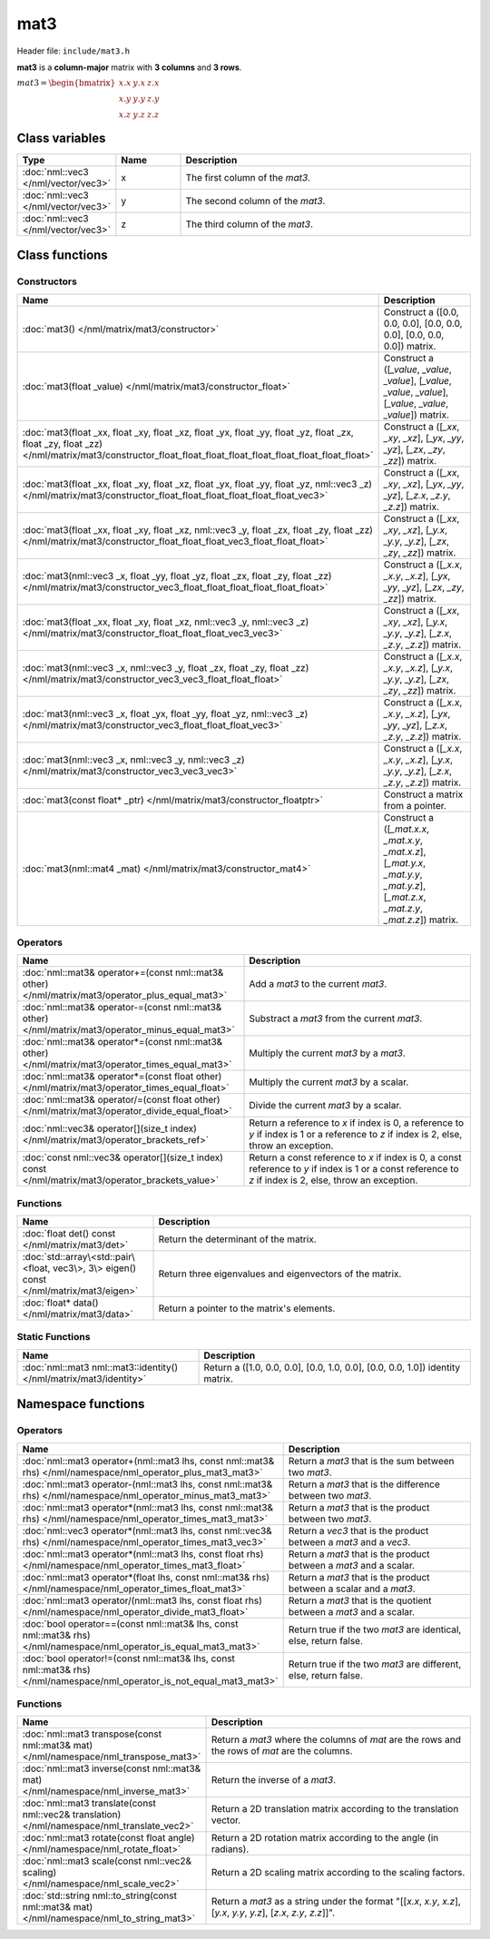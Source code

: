 mat3
====

Header file: ``include/mat3.h``

**mat3** is a **column-major** matrix with **3 columns** and **3 rows**.

:math:`mat3 = \begin{bmatrix} x.x & y.x & z.x \\ x.y & y.y & z.y \\ x.z & y.z & z.z \end{bmatrix}`

Class variables
---------------

.. table::
	:width: 100%
	:widths: 15 15 70
	:class: code-table

	+-------------------------------------+-------+----------------------------------+
	| Type                                | Name  | Description                      |
	+=====================================+=======+==================================+
	| :doc:`nml::vec3 </nml/vector/vec3>` | x     | The first column of the *mat3*.  |
	+-------------------------------------+-------+----------------------------------+
	| :doc:`nml::vec3 </nml/vector/vec3>` | y     | The second column of the *mat3*. |
	+-------------------------------------+-------+----------------------------------+
	| :doc:`nml::vec3 </nml/vector/vec3>` | z     | The third column of the *mat3*.  |
	+-------------------------------------+-------+----------------------------------+

Class functions
---------------

Constructors
~~~~~~~~~~~~

.. table::
	:width: 100%
	:widths: 30 70
	:class: code-table

	+-----------------------------------------------------------------------------------------------------------------------------------------------------------------------------------------------------+----------------------------------------------------------------------------------------------------------------------------------------+
	| Name                                                                                                                                                                                                | Description                                                                                                                            |
	+=====================================================================================================================================================================================================+========================================================================================================================================+
	| :doc:`mat3() </nml/matrix/mat3/constructor>`                                                                                                                                                        | Construct a ([0.0, 0.0, 0.0], [0.0, 0.0, 0.0], [0.0, 0.0, 0.0]) matrix.                                                                |
	+-----------------------------------------------------------------------------------------------------------------------------------------------------------------------------------------------------+----------------------------------------------------------------------------------------------------------------------------------------+
	| :doc:`mat3(float _value) </nml/matrix/mat3/constructor_float>`                                                                                                                                      | Construct a ([*_value*, *_value*, *_value*], [*_value*, *_value*, *_value*], [*_value*, *_value*, *_value*]) matrix.                   |
	+-----------------------------------------------------------------------------------------------------------------------------------------------------------------------------------------------------+----------------------------------------------------------------------------------------------------------------------------------------+
	| :doc:`mat3(float _xx, float _xy, float _xz, float _yx, float _yy, float _yz, float _zx, float _zy, float _zz) </nml/matrix/mat3/constructor_float_float_float_float_float_float_float_float_float>` | Construct a ([*_xx*, *_xy*, *_xz*], [*_yx*, *_yy*, *_yz*], [*_zx*, *_zy*, *_zz*]) matrix.                                              |
	+-----------------------------------------------------------------------------------------------------------------------------------------------------------------------------------------------------+----------------------------------------------------------------------------------------------------------------------------------------+
	| :doc:`mat3(float _xx, float _xy, float _xz, float _yx, float _yy, float _yz, nml::vec3 _z) </nml/matrix/mat3/constructor_float_float_float_float_float_float_vec3>`                                 | Construct a ([*_xx*, *_xy*, *_xz*], [*_yx*, *_yy*, *_yz*], [*_z.x*, *_z.y*, *_z.z*]) matrix.                                           |
	+-----------------------------------------------------------------------------------------------------------------------------------------------------------------------------------------------------+----------------------------------------------------------------------------------------------------------------------------------------+
	| :doc:`mat3(float _xx, float _xy, float _xz, nml::vec3 _y, float _zx, float _zy, float _zz) </nml/matrix/mat3/constructor_float_float_float_vec3_float_float_float>`                                 | Construct a ([*_xx*, *_xy*, *_xz*], [*_y.x*, *_y.y*, *_y.z*], [*_zx*, *_zy*, *_zz*]) matrix.                                           |
	+-----------------------------------------------------------------------------------------------------------------------------------------------------------------------------------------------------+----------------------------------------------------------------------------------------------------------------------------------------+
	| :doc:`mat3(nml::vec3 _x, float _yy, float _yz, float _zx, float _zy, float _zz) </nml/matrix/mat3/constructor_vec3_float_float_float_float_float_float>`                                            | Construct a ([*_x.x*, *_x.y*, *_x.z*], [*_yx*, *_yy*, *_yz*], [*_zx*, *_zy*, *_zz*]) matrix.                                           |
	+-----------------------------------------------------------------------------------------------------------------------------------------------------------------------------------------------------+----------------------------------------------------------------------------------------------------------------------------------------+
	| :doc:`mat3(float _xx, float _xy, float _xz, nml::vec3 _y, nml::vec3 _z) </nml/matrix/mat3/constructor_float_float_float_vec3_vec3>`                                                                 | Construct a ([*_xx*, *_xy*, *_xz*], [*_y.x*, *_y.y*, *_y.z*], [*_z.x*, *_z.y*, *_z.z*]) matrix.                                        |
	+-----------------------------------------------------------------------------------------------------------------------------------------------------------------------------------------------------+----------------------------------------------------------------------------------------------------------------------------------------+
	| :doc:`mat3(nml::vec3 _x, nml::vec3 _y, float _zx, float _zy, float _zz) </nml/matrix/mat3/constructor_vec3_vec3_float_float_float>`                                                                 | Construct a ([*_x.x*, *_x.y*, *_x.z*], [*_y.x*, *_y.y*, *_y.z*], [*_zx*, *_zy*, *_zz*]) matrix.                                        |
	+-----------------------------------------------------------------------------------------------------------------------------------------------------------------------------------------------------+----------------------------------------------------------------------------------------------------------------------------------------+
	| :doc:`mat3(nml::vec3 _x, float _yx, float _yy, float _yz, nml::vec3 _z) </nml/matrix/mat3/constructor_vec3_float_float_float_vec3>`                                                                 | Construct a ([*_x.x*, *_x.y*, *_x.z*], [*_yx*, *_yy*, *_yz*], [*_z.x*, *_z.y*, *_z.z*]) matrix.                                        |
	+-----------------------------------------------------------------------------------------------------------------------------------------------------------------------------------------------------+----------------------------------------------------------------------------------------------------------------------------------------+
	| :doc:`mat3(nml::vec3 _x, nml::vec3 _y, nml::vec3 _z) </nml/matrix/mat3/constructor_vec3_vec3_vec3>`                                                                                                 | Construct a ([*_x.x*, *_x.y*, *_x.z*], [*_y.x*, *_y.y*, *_y.z*], [*_z.x*, *_z.y*, *_z.z*]) matrix.                                     |
	+-----------------------------------------------------------------------------------------------------------------------------------------------------------------------------------------------------+----------------------------------------------------------------------------------------------------------------------------------------+
	| :doc:`mat3(const float* _ptr) </nml/matrix/mat3/constructor_floatptr>`                                                                                                                              | Construct a matrix from a pointer.                                                                                                     |
	+-----------------------------------------------------------------------------------------------------------------------------------------------------------------------------------------------------+----------------------------------------------------------------------------------------------------------------------------------------+
	| :doc:`mat3(nml::mat4 _mat) </nml/matrix/mat3/constructor_mat4>`                                                                                                                                     | Construct a ([*_mat.x.x*, *_mat.x.y*, *_mat.x.z*], [*_mat.y.x*, *_mat.y.y*, *_mat.y.z*], [*_mat.z.x*, *_mat.z.y*, *_mat.z.z*]) matrix. |
	+-----------------------------------------------------------------------------------------------------------------------------------------------------------------------------------------------------+----------------------------------------------------------------------------------------------------------------------------------------+

Operators
~~~~~~~~~

.. table::
	:width: 100%
	:widths: 50 50
	:class: code-table

	+----------------------------------------------------------------------------------------------------+------------------------------------------------------------------------------------------------------------------------------------------------------------+
	| Name                                                                                               | Description                                                                                                                                                |
	+====================================================================================================+============================================================================================================================================================+
	| :doc:`nml::mat3& operator+=(const nml::mat3& other) </nml/matrix/mat3/operator_plus_equal_mat3>`   | Add a *mat3* to the current *mat3*.                                                                                                                        |
	+----------------------------------------------------------------------------------------------------+------------------------------------------------------------------------------------------------------------------------------------------------------------+
	| :doc:`nml::mat3& operator-=(const nml::mat3& other) </nml/matrix/mat3/operator_minus_equal_mat3>`  | Substract a *mat3* from the current *mat3*.                                                                                                                |
	+----------------------------------------------------------------------------------------------------+------------------------------------------------------------------------------------------------------------------------------------------------------------+
	| :doc:`nml::mat3& operator*=(const nml::mat3& other) </nml/matrix/mat3/operator_times_equal_mat3>`  | Multiply the current *mat3* by a *mat3*.                                                                                                                   |
	+----------------------------------------------------------------------------------------------------+------------------------------------------------------------------------------------------------------------------------------------------------------------+
	| :doc:`nml::mat3& operator*=(const float other) </nml/matrix/mat3/operator_times_equal_float>`      | Multiply the current *mat3* by a scalar.                                                                                                                   |
	+----------------------------------------------------------------------------------------------------+------------------------------------------------------------------------------------------------------------------------------------------------------------+
	| :doc:`nml::mat3& operator/=(const float other) </nml/matrix/mat3/operator_divide_equal_float>`     | Divide the current *mat3* by a scalar.                                                                                                                     |
	+----------------------------------------------------------------------------------------------------+------------------------------------------------------------------------------------------------------------------------------------------------------------+
	| :doc:`nml::vec3& operator[](size_t index) </nml/matrix/mat3/operator_brackets_ref>`                | Return a reference to *x* if index is 0, a reference to *y* if index is 1 or a reference to *z* if index is 2, else, throw an exception.                   |
	+----------------------------------------------------------------------------------------------------+------------------------------------------------------------------------------------------------------------------------------------------------------------+
	| :doc:`const nml::vec3& operator[](size_t index) const </nml/matrix/mat3/operator_brackets_value>`  | Return a const reference to *x* if index is 0, a const reference to *y* if index is 1 or a const reference to *z* if index is 2, else, throw an exception. |
	+----------------------------------------------------------------------------------------------------+------------------------------------------------------------------------------------------------------------------------------------------------------------+

Functions
~~~~~~~~~

.. table::
	:width: 100%
	:widths: 30 70
	:class: code-table

	+-----------------------------------------------------------------------------------------+----------------------------------------------------------+
	| Name                                                                                    | Description                                              |
	+=========================================================================================+==========================================================+
	| :doc:`float det() const </nml/matrix/mat3/det>`                                         | Return the determinant of the matrix.                    |
	+-----------------------------------------------------------------------------------------+----------------------------------------------------------+
	| :doc:`std::array\<std::pair\<float, vec3\>, 3\> eigen() const </nml/matrix/mat3/eigen>` | Return three eigenvalues and eigenvectors of the matrix. |
	+-----------------------------------------------------------------------------------------+----------------------------------------------------------+
	| :doc:`float* data() </nml/matrix/mat3/data>`                                            | Return a pointer to the matrix's elements.               |
	+-----------------------------------------------------------------------------------------+----------------------------------------------------------+

Static Functions
~~~~~~~~~~~~~~~~

.. table::
	:width: 100%
	:widths: 40 60
	:class: code-table

	+--------------------------------------------------------------------+-------------------------------------------------------------------------------+
	| Name                                                               | Description                                                                   |
	+====================================================================+===============================================================================+
	| :doc:`nml::mat3 nml::mat3::identity() </nml/matrix/mat3/identity>` | Return a ([1.0, 0.0, 0.0], [0.0, 1.0, 0.0], [0.0, 0.0, 1.0]) identity matrix. |
	+--------------------------------------------------------------------+-------------------------------------------------------------------------------+

Namespace functions
-------------------

Operators
~~~~~~~~~

.. table::
	:width: 100%
	:widths: 40 60
	:class: code-table

	+-------------------------------------------------------------------------------------------------------------------------+---------------------------------------------------------------------+
	| Name                                                                                                                    | Description                                                         |
	+=========================================================================================================================+=====================================================================+
	| :doc:`nml::mat3 operator+(nml::mat3 lhs, const nml::mat3& rhs) </nml/namespace/nml_operator_plus_mat3_mat3>`            | Return a *mat3* that is the sum between two *mat3*.                 |
	+-------------------------------------------------------------------------------------------------------------------------+---------------------------------------------------------------------+
	| :doc:`nml::mat3 operator-(nml::mat3 lhs, const nml::mat3& rhs) </nml/namespace/nml_operator_minus_mat3_mat3>`           | Return a *mat3* that is the difference between two *mat3*.          |
	+-------------------------------------------------------------------------------------------------------------------------+---------------------------------------------------------------------+
	| :doc:`nml::mat3 operator*(nml::mat3 lhs, const nml::mat3& rhs) </nml/namespace/nml_operator_times_mat3_mat3>`           | Return a *mat3* that is the product between two *mat3*.             |
	+-------------------------------------------------------------------------------------------------------------------------+---------------------------------------------------------------------+
	| :doc:`nml::vec3 operator*(nml::mat3 lhs, const nml::vec3& rhs) </nml/namespace/nml_operator_times_mat3_vec3>`           | Return a *vec3* that is the product between a *mat3* and a *vec3*.  |
	+-------------------------------------------------------------------------------------------------------------------------+---------------------------------------------------------------------+
	| :doc:`nml::mat3 operator*(nml::mat3 lhs, const float rhs) </nml/namespace/nml_operator_times_mat3_float>`               | Return a *mat3* that is the product between a *mat3* and a scalar.  |
	+-------------------------------------------------------------------------------------------------------------------------+---------------------------------------------------------------------+
	| :doc:`nml::mat3 operator*(float lhs, const nml::mat3& rhs) </nml/namespace/nml_operator_times_float_mat3>`              | Return a *mat3* that is the product between a scalar and a *mat3*.  |
	+-------------------------------------------------------------------------------------------------------------------------+---------------------------------------------------------------------+
	| :doc:`nml::mat3 operator/(nml::mat3 lhs, const float rhs) </nml/namespace/nml_operator_divide_mat3_float>`              | Return a *mat3* that is the quotient between a *mat3* and a scalar. |
	+-------------------------------------------------------------------------------------------------------------------------+---------------------------------------------------------------------+
	| :doc:`bool operator==(const nml::mat3& lhs, const nml::mat3& rhs) </nml/namespace/nml_operator_is_equal_mat3_mat3>`     | Return true if the two *mat3* are identical, else, return false.    |
	+-------------------------------------------------------------------------------------------------------------------------+---------------------------------------------------------------------+
	| :doc:`bool operator!=(const nml::mat3& lhs, const nml::mat3& rhs) </nml/namespace/nml_operator_is_not_equal_mat3_mat3>` | Return true if the two *mat3* are different, else, return false.    |
	+-------------------------------------------------------------------------------------------------------------------------+---------------------------------------------------------------------+

Functions
~~~~~~~~~

.. table::
	:width: 100%
	:widths: 40 60
	:class: code-table

	+----------------------------------------------------------------------------------------------+-----------------------------------------------------------------------------------------------------------------------+
	| Name                                                                                         | Description                                                                                                           |
	+==============================================================================================+=======================================================================================================================+
	| :doc:`nml::mat3 transpose(const nml::mat3& mat) </nml/namespace/nml_transpose_mat3>`         | Return a *mat3* where the columns of *mat* are the rows and the rows of *mat* are the columns.                        |
	+----------------------------------------------------------------------------------------------+-----------------------------------------------------------------------------------------------------------------------+
	| :doc:`nml::mat3 inverse(const nml::mat3& mat) </nml/namespace/nml_inverse_mat3>`             | Return the inverse of a *mat3*.                                                                                       |
	+----------------------------------------------------------------------------------------------+-----------------------------------------------------------------------------------------------------------------------+
	| :doc:`nml::mat3 translate(const nml::vec2& translation) </nml/namespace/nml_translate_vec2>` | Return a 2D translation matrix according to the translation vector.                                                   |
	+----------------------------------------------------------------------------------------------+-----------------------------------------------------------------------------------------------------------------------+
	| :doc:`nml::mat3 rotate(const float angle) </nml/namespace/nml_rotate_float>`                 | Return a 2D rotation matrix according to the angle (in radians).                                                      |
	+----------------------------------------------------------------------------------------------+-----------------------------------------------------------------------------------------------------------------------+
	| :doc:`nml::mat3 scale(const nml::vec2& scaling) </nml/namespace/nml_scale_vec2>`             | Return a 2D scaling matrix according to the scaling factors.                                                          |
	+----------------------------------------------------------------------------------------------+-----------------------------------------------------------------------------------------------------------------------+
	| :doc:`std::string nml::to_string(const nml::mat3& mat) </nml/namespace/nml_to_string_mat3>`  | Return a *mat3* as a string under the format "[[*x.x*, *x.y*, *x.z*], [*y.x*, *y.y*, *y.z*], [*z.x*, *z.y*, *z.z*]]". |
	+----------------------------------------------------------------------------------------------+-----------------------------------------------------------------------------------------------------------------------+